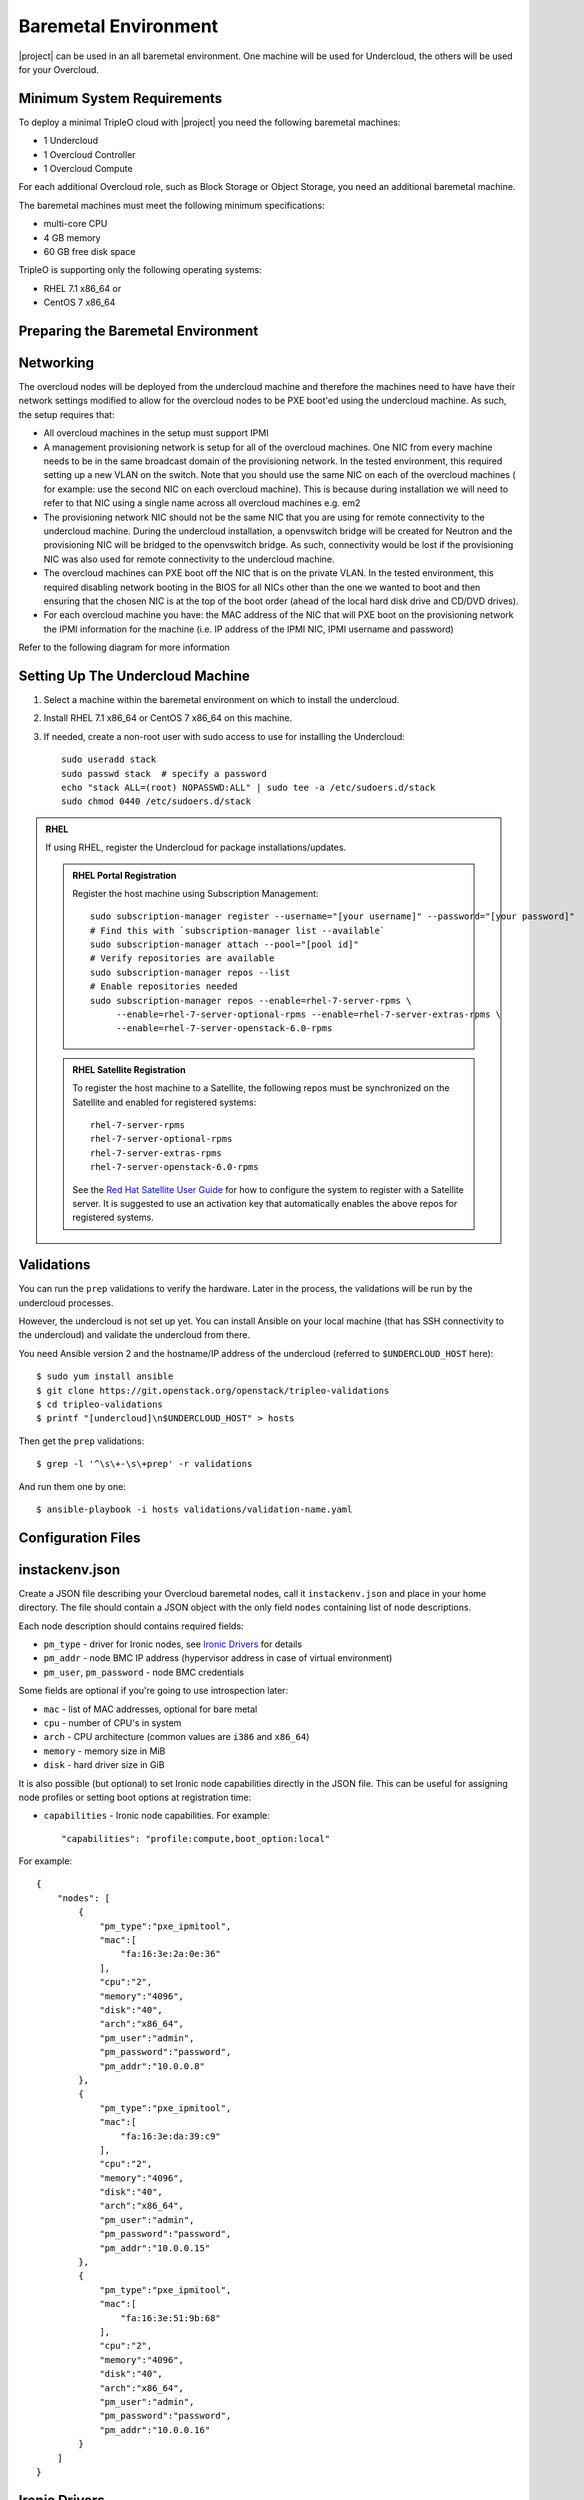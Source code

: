 Baremetal Environment
-----------------------------------

|project| can be used in an all baremetal environment. One machine will be
used for Undercloud, the others will be used for your Overcloud.


Minimum System Requirements
^^^^^^^^^^^^^^^^^^^^^^^^^^^^^^^^^
To deploy a minimal TripleO cloud with |project| you need the following baremetal
machines:

* 1 Undercloud
* 1 Overcloud Controller
* 1 Overcloud Compute

For each additional Overcloud role, such as Block Storage or Object Storage,
you need an additional baremetal machine.

..
    <REMOVE WHEN HA IS AVAILABLE>

    For minimal **HA (high availability)** deployment you need at least 3 Overcloud
    Controller machines and 2 Overcloud Compute machines.

The baremetal machines must meet the following minimum specifications:

* multi-core CPU
* 4 GB memory
* 60 GB free disk space

TripleO is supporting only the following operating systems:

* RHEL 7.1 x86_64 or
* CentOS 7 x86_64


Preparing the Baremetal Environment
^^^^^^^^^^^^^^^^^^^^^^^^^^^^^^^^^

Networking
^^^^^^^^^^

The overcloud nodes will be deployed from the undercloud machine and therefore the machines need to have have their network settings modified to allow for the overcloud nodes to be PXE boot'ed using the undercloud machine. As such, the setup requires that:

* All overcloud machines in the setup must support IPMI
* A management provisioning network is setup for all of the overcloud machines.
  One NIC from every machine needs to be in the same broadcast domain of the
  provisioning network. In the tested environment, this required setting up a new
  VLAN on the switch. Note that you should use the same NIC on each of the
  overcloud machines ( for example: use the second NIC on each overcloud
  machine). This is because during installation we will need to refer to that NIC
  using a single name across all overcloud machines e.g. em2
* The provisioning network NIC should not be the same NIC that you are using
  for remote connectivity to the undercloud machine. During the undercloud
  installation, a openvswitch bridge will be created for Neutron and the
  provisioning NIC will be bridged to the openvswitch bridge. As such,
  connectivity would be lost if the provisioning NIC was also used for remote
  connectivity to the undercloud machine.
* The overcloud machines can PXE boot off the NIC that is on the private VLAN.
  In the tested environment, this required disabling network booting in the BIOS
  for all NICs other than the one we wanted to boot and then ensuring that the
  chosen NIC is at the top of the boot order (ahead of the local hard disk drive
  and CD/DVD drives).
* For each overcloud machine you have: the MAC address of the NIC that will PXE
  boot on the provisioning network the IPMI information for the machine (i.e. IP
  address of the IPMI NIC, IPMI username and password)

Refer to the following diagram for more information

.. image:: ../_images/TripleO_Network_Diagram_.jpg

Setting Up The Undercloud Machine
^^^^^^^^^^^^^^^^^^^^^^^^^^^^^^^^^

#. Select a machine within the baremetal environment on which to install the
   undercloud.
#. Install RHEL 7.1 x86_64 or CentOS 7 x86_64 on this machine.
#. If needed, create a non-root user with sudo access to use for installing the
   Undercloud::

        sudo useradd stack
        sudo passwd stack  # specify a password
        echo "stack ALL=(root) NOPASSWD:ALL" | sudo tee -a /etc/sudoers.d/stack
        sudo chmod 0440 /etc/sudoers.d/stack

.. admonition:: RHEL
 :class: rhel

 If using RHEL, register the Undercloud for package installations/updates.

 .. admonition:: RHEL Portal Registration
    :class: portal

    Register the host machine using Subscription Management::

        sudo subscription-manager register --username="[your username]" --password="[your password]"
        # Find this with `subscription-manager list --available`
        sudo subscription-manager attach --pool="[pool id]"
        # Verify repositories are available
        sudo subscription-manager repos --list
        # Enable repositories needed
        sudo subscription-manager repos --enable=rhel-7-server-rpms \
             --enable=rhel-7-server-optional-rpms --enable=rhel-7-server-extras-rpms \
             --enable=rhel-7-server-openstack-6.0-rpms

 .. admonition:: RHEL Satellite Registration
    :class: satellite

    To register the host machine to a Satellite, the following repos must
    be synchronized on the Satellite and enabled for registered systems::

        rhel-7-server-rpms
        rhel-7-server-optional-rpms
        rhel-7-server-extras-rpms
        rhel-7-server-openstack-6.0-rpms

    See the `Red Hat Satellite User Guide`_ for how to configure the system to
    register with a Satellite server. It is suggested to use an activation
    key that automatically enables the above repos for registered systems.

.. _Red Hat Satellite User Guide: https://access.redhat.com/documentation/en-US/Red_Hat_Satellite/


Validations
^^^^^^^^^^^

You can run the ``prep`` validations to verify the hardware. Later in
the process, the validations will be run by the undercloud processes.

However, the undercloud is not set up yet. You can install Ansible on
your local machine (that has SSH connectivity to the undercloud) and
validate the undercloud from there.

You need Ansible version 2 and the hostname/IP address of the
undercloud (referred to ``$UNDERCLOUD_HOST`` here)::

  $ sudo yum install ansible
  $ git clone https://git.openstack.org/openstack/tripleo-validations
  $ cd tripleo-validations
  $ printf "[undercloud]\n$UNDERCLOUD_HOST" > hosts

Then get the ``prep`` validations::

  $ grep -l '^\s\+-\s\+prep' -r validations

And run them one by one::

  $ ansible-playbook -i hosts validations/validation-name.yaml


Configuration Files
^^^^^^^^^^^^^^^^^^^^^^^^^^^^^^^^^

.. _instackenv:

instackenv.json
^^^^^^^^^^^^^^^

Create a JSON file describing your Overcloud baremetal nodes, call it
``instackenv.json`` and place in your home directory. The file should contain
a JSON object with the only field ``nodes`` containing list of node
descriptions.

Each node description should contains required fields:

* ``pm_type`` - driver for Ironic nodes, see `Ironic Drivers`_ for details

* ``pm_addr`` - node BMC IP address (hypervisor address in case of virtual
  environment)

* ``pm_user``, ``pm_password`` - node BMC credentials

Some fields are optional if you're going to use introspection later:

* ``mac`` - list of MAC addresses, optional for bare metal

* ``cpu`` - number of CPU's in system

* ``arch`` - CPU architecture (common values are ``i386`` and ``x86_64``)

* ``memory`` - memory size in MiB

* ``disk`` - hard driver size in GiB

It is also possible (but optional) to set Ironic node capabilities directly
in the JSON file. This can be useful for assigning node profiles or setting
boot options at registration time:

* ``capabilities`` - Ironic node capabilities.  For example::

    "capabilities": "profile:compute,boot_option:local"

For example::

    {
        "nodes": [
            {
                "pm_type":"pxe_ipmitool",
                "mac":[
                    "fa:16:3e:2a:0e:36"
                ],
                "cpu":"2",
                "memory":"4096",
                "disk":"40",
                "arch":"x86_64",
                "pm_user":"admin",
                "pm_password":"password",
                "pm_addr":"10.0.0.8"
            },
            {
                "pm_type":"pxe_ipmitool",
                "mac":[
                    "fa:16:3e:da:39:c9"
                ],
                "cpu":"2",
                "memory":"4096",
                "disk":"40",
                "arch":"x86_64",
                "pm_user":"admin",
                "pm_password":"password",
                "pm_addr":"10.0.0.15"
            },
            {
                "pm_type":"pxe_ipmitool",
                "mac":[
                    "fa:16:3e:51:9b:68"
                ],
                "cpu":"2",
                "memory":"4096",
                "disk":"40",
                "arch":"x86_64",
                "pm_user":"admin",
                "pm_password":"password",
                "pm_addr":"10.0.0.16"
            }
        ]
    }

Ironic Drivers
^^^^^^^^^^^^^^^^^^^^^^^^^^^^^^^^^

Ironic drivers provide various level of support for different hardware.
The most up-to-date information about Ironic drivers is at
http://docs.openstack.org/developer/ironic/deploy/drivers.html, but note that
this page always targets Ironic git master, not the release we use.

There are 2 generic drivers:

* ``pxe_ipmitool`` driver uses `ipmitool`_ utility to manage a bare metal
  node, and supports vast variety of hardware.

* ``pxe_ssh`` is a special driver for testing Ironic in the virtual
  environment. This driver connects to the hypervisor to conduct management
  operations on virtual nodes. In case of this driver, ``pm_addr`` is a
  hypervisor address, ``pm_user`` is a SSH user name for accessing hypervisor,
  ``pm_password`` is a private SSH key for accessing hypervisor. Note that
  private key must not be encrypted.

Ironic also provides specific drivers for some types of hardware:

* ``pxe_ilo`` targets HP Proliant Gen 8 and Gen 9 systems, and is recommended
  for these systems instead of ``pxe_ipmitool``. Please refer to the `current
  iLO driver documentation`_ or `detailed iLO documentation for Kilo version`_.

* ``pxe_drac`` targets DELL 11G and newer systems, and is recommended for these
  systems instead of ``pxe_ipmitool``.

There are also 2 testing drivers:

* ``fake_pxe`` provides stubs instead of real power and management operations.
  When using this driver, you have to conduct power on and off operations,
  and set the current boot device, yourself.

* ``fake`` provides stubs for every operation, so that Ironic does not touch
  hardware at all.

.. _ipmitool: http://sourceforge.net/projects/ipmitool/
.. _current iLO driver documentation: http://docs.openstack.org/developer/ironic/drivers/ilo.html
.. _detailed iLO documentation for Kilo version: https://wiki.openstack.org/wiki/Ironic/Drivers/iLODrivers/Kilo
